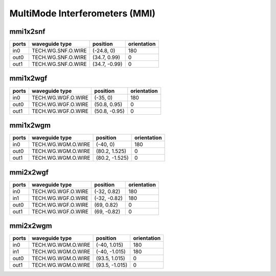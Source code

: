 MultiMode Interferometers (MMI)
#############################

mmi1x2snf
**********************************************************
.. image:: ../images/bb_mmi1x2snf.png

+-------------------+-----------------------------+------------------------+-------------+
|     ports         | waveguide type              | position               | orientation |
+===================+=============================+========================+=============+
| in0               | TECH.WG.SNF.O.WIRE          | (-24.8, 0)             | 180         |
+-------------------+-----------------------------+------------------------+-------------+
| out0              | TECH.WG.SNF.O.WIRE          | (34.7, 0.99)           | 0           |
+-------------------+-----------------------------+------------------------+-------------+
| out1              | TECH.WG.SNF.O.WIRE          | (34.7, -0.99)          | 0           |
+-------------------+-----------------------------+------------------------+-------------+

mmi1x2wgf
**********************************************************
.. image:: ../images/bb_mmi1x2wgf.png

+-------------------+-----------------------------+------------------------+-------------+
|     ports         | waveguide type              | position               | orientation |
+===================+=============================+========================+=============+
| in0               | TECH.WG.WGF.O.WIRE          | (-35, 0)               | 180         |
+-------------------+-----------------------------+------------------------+-------------+
| out0              | TECH.WG.WGF.O.WIRE          | (50.8, 0.95)           | 0           |
+-------------------+-----------------------------+------------------------+-------------+
| out1              | TECH.WG.WGF.O.WIRE          | (50.8, -0.95)          | 0           |
+-------------------+-----------------------------+------------------------+-------------+

mmi1x2wgm
**********************************************************
.. image:: ../images/bb_mmi1x2wgm.png

+-------------------+-----------------------------+------------------------+-------------+
|     ports         | waveguide type              | position               | orientation |
+===================+=============================+========================+=============+
| in0               | TECH.WG.WGM.O.WIRE          | (-40, 0)               | 180         |
+-------------------+-----------------------------+------------------------+-------------+
| out0              | TECH.WG.WGM.O.WIRE          | (80.2, 1.525)          | 0           |
+-------------------+-----------------------------+------------------------+-------------+
| out1              | TECH.WG.WGM.O.WIRE          | (80.2, -1.525)         | 0           |
+-------------------+-----------------------------+------------------------+-------------+

mmi2x2wgf
**********************************************************
.. image:: ../images/bb_mmi2x2wgf.png

+-------------------+-----------------------------+------------------------+-------------+
|     ports         | waveguide type              | position               | orientation |
+===================+=============================+========================+=============+
| in0               | TECH.WG.WGF.O.WIRE          | (-32, 0.82)            | 180         |
+-------------------+-----------------------------+------------------------+-------------+
| in1               | TECH.WG.WGF.O.WIRE          | (-32, -0.82)           | 180         |
+-------------------+-----------------------------+------------------------+-------------+
| out0              | TECH.WG.WGF.O.WIRE          | (69, 0.82)             | 0           |
+-------------------+-----------------------------+------------------------+-------------+
| out1              | TECH.WG.WGF.O.WIRE          | (69, -0.82)            | 0           |
+-------------------+-----------------------------+------------------------+-------------+

mmi2x2wgm
**********************************************************
.. image:: ../images/bb_mmi2x2wgm.png

+-------------------+-----------------------------+------------------------+-------------+
|     ports         | waveguide type              | position               | orientation |
+===================+=============================+========================+=============+
| in0               | TECH.WG.WGM.O.WIRE          | (-40, 1.015)           | 180         |
+-------------------+-----------------------------+------------------------+-------------+
| in1               | TECH.WG.WGM.O.WIRE          | (-40, -1.015)          | 180         |
+-------------------+-----------------------------+------------------------+-------------+
| out0              | TECH.WG.WGM.O.WIRE          | (93.5, 1.015)          | 0           |
+-------------------+-----------------------------+------------------------+-------------+
| out1              | TECH.WG.WGM.O.WIRE          | (93.5, -1.015)         | 0           |
+-------------------+-----------------------------+------------------------+-------------+

